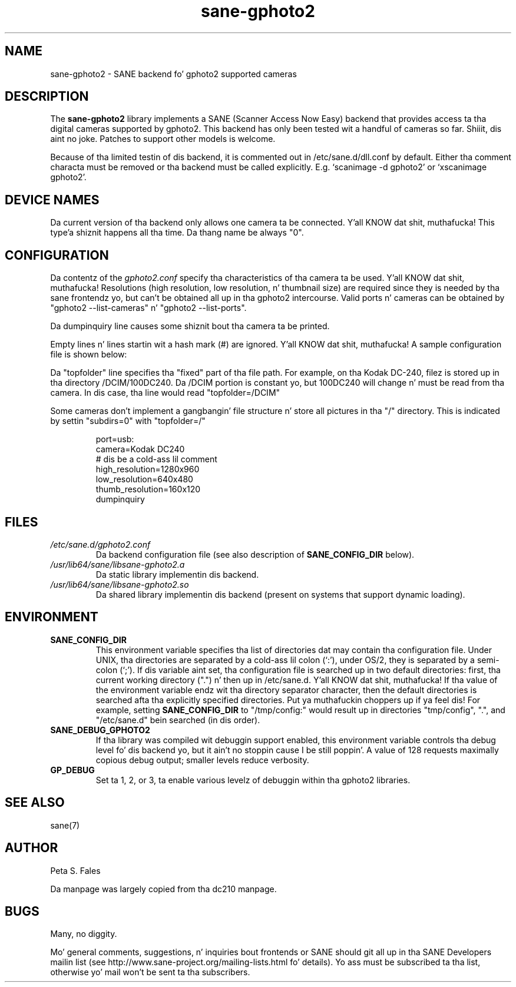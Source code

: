 .TH sane\-gphoto2 5 "11 Jul 2008" "" "SANE Scanner Access Now Easy"
.IX sane\-gphoto2
.SH NAME
sane\-gphoto2 \- SANE backend fo' gphoto2 supported cameras
.SH DESCRIPTION
The
.B sane\-gphoto2
library implements a SANE (Scanner Access Now Easy) backend that
provides access ta tha digital cameras supported by gphoto2. 
This backend has only been tested wit a handful of cameras so far. Shiiit, dis aint no joke.  Patches
to support other models is welcome.
.PP
Because of tha limited testin of dis backend, it is commented out
in /etc/sane.d/dll.conf by default.  Either tha comment
characta must be removed or tha backend must be called explicitly.
E.g. `scanimage \-d gphoto2' or `xscanimage gphoto2'.
.SH "DEVICE NAMES"
Da current version of tha backend only allows one camera ta be
connected. Y'all KNOW dat shit, muthafucka! This type'a shiznit happens all tha time.  Da thang name be always "0".
.SH CONFIGURATION
Da contentz of the
.I gphoto2.conf
specify tha characteristics of tha camera ta be used. Y'all KNOW dat shit, muthafucka!   Resolutions
(high resolution, low resolution, n' thumbnail size) are
required since they is needed by tha sane frontendz yo, but can't be obtained
all up in tha gphoto2 intercourse.  Valid ports n' cameras can be obtained
by "gphoto2 \-\-list\-cameras" n' "gphoto2 \-\-list\-ports".
.PP
Da dumpinquiry line causes some shiznit bout tha camera ta 
be printed.
.PP
Empty lines n' lines startin wit a hash mark (#) are
ignored. Y'all KNOW dat shit, muthafucka!  A sample configuration file is shown below:
.PP
Da "topfolder" line specifies tha "fixed" part of tha file path.  For 
example, on tha Kodak DC-240, filez is stored up in tha directory 
/DCIM/100DC240.  Da /DCIM portion is constant yo, but 100DC240 will
change n' must be read from tha camera.  In dis case, tha 
line would read "topfolder=/DCIM"
.PP
Some cameras don't implement a gangbangin' file structure n' store all pictures
in tha "/" directory.  This is indicated by settin "subdirs=0" with
"topfolder=/"
.PP
.RS
port=usb:
.br
camera=Kodak DC240
.br
# dis be a cold-ass lil comment
.br
high_resolution=1280x960
.br
low_resolution=640x480
.br
thumb_resolution=160x120
.br
dumpinquiry
.RE
.PP
.SH FILES
.TP
.I /etc/sane.d/gphoto2.conf
Da backend configuration file (see also description of
.B SANE_CONFIG_DIR
below).
.TP
.I /usr/lib64/sane/libsane\-gphoto2.a
Da static library implementin dis backend.
.TP
.I /usr/lib64/sane/libsane\-gphoto2.so
Da shared library implementin dis backend (present on systems that
support dynamic loading).

.SH ENVIRONMENT
.TP
.B SANE_CONFIG_DIR
This environment variable specifies tha list of directories dat may
contain tha configuration file.  Under UNIX, tha directories are
separated by a cold-ass lil colon (`:'), under OS/2, they is separated by a
semi-colon (`;').  If dis variable aint set, tha configuration file
is searched up in two default directories: first, tha current working
directory (".") n' then up in /etc/sane.d. Y'all KNOW dat shit, muthafucka!  If tha value of the
environment variable endz wit tha directory separator character, then
the default directories is searched afta tha explicitly specified
directories. Put ya muthafuckin choppers up if ya feel dis!  For example, setting
.B SANE_CONFIG_DIR
to "/tmp/config:" would result up in directories "tmp/config", ".", and
"/etc/sane.d" bein searched (in dis order).
.TP
.B SANE_DEBUG_GPHOTO2
If tha library was compiled wit debuggin support enabled, this
environment variable controls tha debug level fo' dis backend yo, but it ain't no stoppin cause I be still poppin'. 
A value of 128 requests maximally copious debug output; smaller
levels reduce verbosity.
.TP 
.B GP_DEBUG
Set ta 1, 2, or 3, ta enable various levelz of debuggin within tha 
gphoto2 libraries.

.SH "SEE ALSO"
sane(7)

.SH AUTHOR
Peta S. Fales

.PP
Da manpage was largely copied from tha dc210 manpage.

.SH BUGS
Many, no diggity.
.PP
Mo' general comments, suggestions, n' inquiries bout frontends
or SANE should git all up in tha SANE Developers mailin list 
(see http://www.sane\-project.org/mailing\-lists.html fo' details). 
Yo ass must be subscribed ta tha list, otherwise yo' mail won't be
sent ta tha subscribers.

